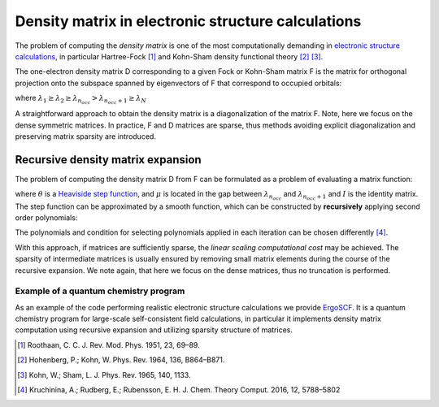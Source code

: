 Density matrix in electronic structure calculations
===================================================

The problem of computing the *density matrix* is one of the most computationally demanding in `electronic structure calculations <https://en.wikipedia.org/wiki/Electronic_structure>`__, in particular Hartree-Fock [1]_ 
and Kohn-Sham density functional theory [2]_ [3]_.


The one-electron density matrix D corresponding to a given Fock or Kohn-Sham matrix F is the matrix for orthogonal projection onto the subspace spanned by eigenvectors of F that correspond to occupied orbitals:

.. math::
  :nowrap:

  \begin{eqnarray}
    Fy_i = \lambda_iy_i \\
    D = \sum_{i=1}^{n_{occ}}y_iy_i^T 
  \end{eqnarray}

where :math:`\lambda_1 \geq \lambda_2 \geq \lambda_{n_{occ}} > \lambda_{n_{occ}+1} \geq \lambda_N`



A straightforward approach to obtain the density matrix is a diagonalization of the matrix F. Note, here we focus on the dense symmetric matrices. In practice, F and D matrices are sparse, thus methods avoiding explicit diagonalization and preserving matrix sparsity are introduced.


Recursive density matrix expansion
-----------------------------------

The problem of computing the density matrix D from F can be formulated as a problem of evaluating a matrix function:

.. math::
  :nowrap:
  
  \begin{eqnarray}
    D = \theta(\mu I - F)
  \end{eqnarray}
  
where :math:`\theta` is a `Heaviside step function <https://en.wikipedia.org/wiki/Heaviside_step_function>`__, and :math:`\mu` is located in the gap between :math:`\lambda_{n_{occ}}` and :math:`\lambda_{n_{occ}+1}` and :math:`I` is the identity matrix.
The step function can be approximated by a smooth function, which can be constructed by **recursively** applying second order polynomials:

.. math::
  :nowrap:

  \begin{align}
    &X_0 = \frac{\lambda_{1}I - F}{\lambda_{1} - \lambda_{N}}\\
    &\text{while ( stopping criterion not fulfilled, for } i = 1,2,\dots \text{)}\\
    &\quad\text{if (} |\text{trace}(X_{i-1}^2) - n_{occ}| < |\text{trace}(2X_{i-1}-X_{i-1}^2) - n_{occ}|  \text{)} \\
    &\quad\quad  X_{i} = X_{i-1}^2\\
    &\quad\text{else} \\
    &\quad\quad   X_{i} = 2X_{i-1}-X_{i-1}^2
  \end{align}

The polynomials and condition for selecting polynomials applied in each iteration can be chosen differently [4]_.

With this approach, if matrices are sufficiently sparse, the *linear scaling computational cost* may be achieved. The sparsity of intermediate matrices  is usually ensured by removing small matrix elements during the course of the recursive expansion. We note again, that here we focus on the dense matrices, thus no truncation is performed.


Example of a quantum chemistry program
^^^^^^^^^^^^^^^^^^^^^^^^^^^^^^^^^^^^^^

As an example of the code performing realistic electronic structure calculations we provide `ErgoSCF <http://www.ergoscf.org/>`__. It is a quantum chemistry program for large-scale self-consistent field calculations, in particular it implements density matrix computation using recursive expansion and utilizing sparsity structure of matrices.


.. [1] Roothaan, C. C. J. Rev. Mod. Phys. 1951, 23, 69–89.
.. [2] Hohenberg, P.; Kohn, W. Phys. Rev. 1964, 136, B864–B871.
.. [3] Kohn, W.; Sham, L. J. Phys. Rev. 1965, 140, 1133.
.. [4] Kruchinina, A.; Rudberg, E.; Rubensson, E. H. J. Chem. Theory Comput. 2016, 12, 5788–5802

